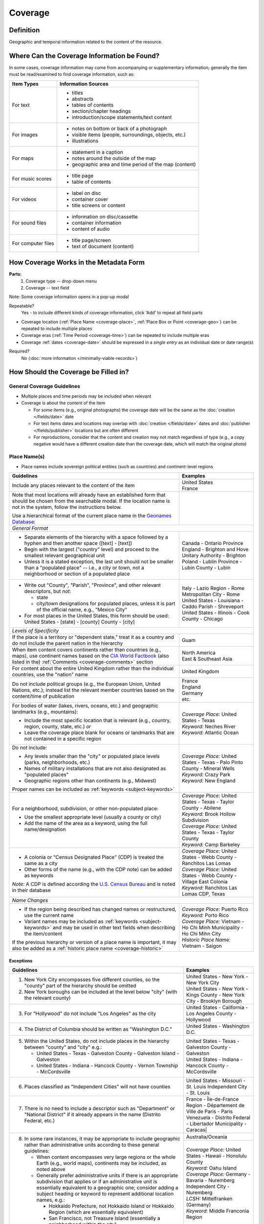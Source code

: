 ########
Coverage
########


.. _coverage_definition:

**********
Definition
**********

Geographic and temporal information related to the content of the resource.


.. _coverage-sources:

********************************************
Where Can the Coverage Information be Found?
********************************************

In some cases, coverage information may come from accompanying or supplementary information; generally the item must be read/examined to find coverage information, such as:

+---------------------------------------+-------------------------------------------------------+
|**Item Types**                         |**Information Sources**                                |
+=======================================+=======================================================+
|For text                               |- titles                                               |
|                                       |- abstracts                                            |
|                                       |- tables of contents                                   |
|                                       |- section/chapter headings                             |
|                                       |- introduction/scope statements/text content           |
+---------------------------------------+-------------------------------------------------------+
|For images                             |- notes on bottom or back of a photograph              |
|                                       |- visible items (people, surroundings, objects, etc.)  |
|                                       |- illustrations                                        |
+---------------------------------------+-------------------------------------------------------+
|For maps                               |- statement in a caption                               |
|                                       |- notes around the outside of the map                  |
|                                       |- geographic area and time period of the map (content) |
+---------------------------------------+-------------------------------------------------------+
|For music scores                       |- title page                                           |
|                                       |- table of contents                                    |
+---------------------------------------+-------------------------------------------------------+
|For videos                             |- label on disc                                        |
|                                       |- container cover                                      |
|                                       |- title screens or content                             |
+---------------------------------------+-------------------------------------------------------+
|For sound files                        |- information on disc/cassette                         |
|                                       |- container information                                |
|                                       |- content of audio                                     |
+---------------------------------------+-------------------------------------------------------+
|For computer files                     |- title page/screen                                    |
|                                       |- text of document (content)                           |
+---------------------------------------+-------------------------------------------------------+


.. _coverage-form:

***************************************
How Coverage Works in the Metadata Form
***************************************

.. image:: ../_static/images/edit-coverage.png
   :alt: Screenshot of coverage element in metadata editing system.
   
   
**Parts:**
	1. Coverage type -- drop-down menu
	2. Coverage -- text field

Note: Some coverage information opens in a pop-up modal

Repeatable?
	Yes - to include different kinds of coverage information, click 'Add' to repeat all field parts
	
	
-   Coverage location (:ref:`Place Name <coverage-place>`, :ref:`Place Box or Point <coverage-geo>`) can be repeated to include
    multiple places
-   Coverage eras (:ref:`Time Period <coverage-time>`) can be repeated to include multiple eras
-   Coverage :ref:`dates <coverage-date>` should be expressed in a *single entry* as an
    individual date or date range(s)

Required?
   No (:doc:`more information </minimally-viable-records>`)


.. _coverage-fill:

*************************************
How Should the Coverage be Filled in?
*************************************

General Coverage Guidelines
===========================

-   Multiple places and time periods may be included when relevant
-   Coverage is about the content of the item

    -   For some items (e.g., original photographs) the coverage date
        will be the same as the :doc:`creation </fields/date>` date
    -   For text items dates and locations may overlap with :doc:`creation </fields/date>`
        dates and :doc:`publisher </fields/publisher>` locations but are often different
    -   For reproductions, consider that the content and creation may
        not match regardless of type (e.g., a copy negative would have a
        different creation date than the coverage date, which will match
        the original photo)

.. _coverage-place:

Place Name(s)
=============

-   Place names include sovereign political entities (such as countries)
    and continent-level regions


+-------------------------------------------------------------------------------+------------------------------------------------+
|**Guidelines**                                                                 |**Examples**                                    |
+===============================================================================+================================================+
|Include any places relevant to the content of the item                         | | United States                                |
|                                                                               | | France                                       |
+-------------------------------------------------------------------------------+------------------------------------------------+
|Note that most locations will already have an established form that should be  |                                                |
|chosen from the searchable modal.  If the location name is not in the system,  |                                                |
|follow the instructions below.                                                 |                                                |
|                                                                               |                                                |
|Use a hierarchical format of the current place name in the                     |                                                |
|`Geonames Database <http://www.geonames.org/>`_:                               |                                                |
+-------------------------------------------------------------------------------+------------------------------------------------+
|*General Format*                                                                                                                |
+-------------------------------------------------------------------------------+------------------------------------------------+
|-  Separate elements of the hierarchy with a space followed by a hyphen and    | | Canada - Ontario Province                    |
|   then another space ([text] - [text])                                        |                                                |
|                                                                               | | England - Brighton and Hove Unitary          |
|-  Begin with the largest ("country" level) and proceed to the smallest        |   Authority - Brighton                         |
|   relevant geographical unit                                                  |                                                |
|                                                                               | | Poland - Lublin Province - Lubin County -    |
|-  Unless it is a stated exception, the last unit should not be smaller than a |   Lubin                                        |
|   "populated place" -- i.e., a city or town, not a neighborhood or section of |                                                |
|   a populated place                                                           |                                                |
+-------------------------------------------------------------------------------+------------------------------------------------+
|-  Write out "County", "Parish", "Province", and other relevant descriptors,   | | Italy - Lazio Region - Rome Metropolitan City|
|   but *not*:                                                                  |   - Rome                                       |
|                                                                               |                                                |
|   -   state                                                                   | | United States - Louisiana - Caddo Parish -   |
|   -   city/town designations for populated places, unless it is part of the   |   Shreveport                                   |
|       official name, e.g., "Mexico City"                                      |                                                |
|                                                                               |                                                |
|-  For most places in the United States, this form should be used:             | | United States - Illinois - Cook County -     |
|   United States - [state] - [county] County - [city]                          |   Chicago                                      |
+-------------------------------------------------------------------------------+------------------------------------------------+
|*Levels of Specificity*                                                                                                         |
+-------------------------------------------------------------------------------+------------------------------------------------+
|If the place is a territory or "dependent state," treat it as a country and do |Guam                                            |
|not include the parent nation in the hierarchy                                 |                                                |
+-------------------------------------------------------------------------------+------------------------------------------------+
|When item content covers continents rather than countries (e.g., maps), use    | | North America                                |
|continent names based on the `CIA World Factbook                               | | East & Southeast Asia                        |
|<https://www.cia.gov/the-world-factbook/countries/world>`_ (also listed in the)|                                                |
|:ref:`Comments <coverage-comments>` section                                    |                                                |
+-------------------------------------------------------------------------------+------------------------------------------------+
|For content about the entire United Kingdom rather than the individual         |United Kingdom                                  |
|countries, use the "nation" name                                               |                                                |
+-------------------------------------------------------------------------------+------------------------------------------------+
|Do not include political groups (e.g., the European Union, United Nations,     | | France                                       |
|etc.); instead list the relevant member countries based on the content/time of | | England                                      |
|publication                                                                    | | Germany                                      |
|                                                                               | | etc.                                         |
+-------------------------------------------------------------------------------+------------------------------------------------+
|For bodies of water (lakes, rivers, oceans, etc.) and geographic landmarks     | | *Coverage Place:* United States - Texas      |
|(e.g., mountains):                                                             | | *Keyword:* Neches River                      |
|                                                                               |                                                |
|- Include the most specific location that is relevant (e.g., country, region,  |                                                |
|  county, state, etc.) *or*                                                    |                                                |
|- Leave the coverage place blank for oceans or landmarks that are not          | | *Keyword:* Atlantic Ocean                    |
|  contained in a specific region                                               |                                                |
+-------------------------------------------------------------------------------+------------------------------------------------+
|Do not include:                                                                | | *Coverage Place:* United States - Texas -    |
|                                                                               |   Palo Pinto County - Mineral Wells            |
|- Any levels smaller than the "city" or populated place levels (parks,         | | *Keyword:* Crazy Park                        |
|  neighborhoods, etc.)                                                         |                                                |
|- Names of military installations that are not also designated as "populated   |                                                |
|  places"                                                                      |                                                |
|- Geographic regions other than continents (e.g., Midwest)                     | | *Keyword:* New England                       |
|                                                                               |                                                |
|Proper names can be included as :ref:`keywords <subject-keywords>`             |                                                |
+-------------------------------------------------------------------------------+------------------------------------------------+
|For a neighborhood, subdivision, or other non-populated place:                 | | *Coverage Place:* United States - Texas -    |
|                                                                               |   Taylor County - Abilene                      |
|- Use the smallest appropriate level (usually a county or city)                | | *Keyword:* Brook Hollow Subdivision          |
|- Add the name of the area as a keyword, using the full name/designation       |                                                |
|                                                                               | | *Coverage Place:* United States - Texas -    |
|                                                                               |   Taylor County                                |
|                                                                               | | *Keyword:* Camp Barkeley                     |
+-------------------------------------------------------------------------------+------------------------------------------------+
|-   A colonia or "Census Designated Place" (CDP) is treated the same as a city | | *Coverage Place:* United States - Webb County|
|                                                                               |   - Ranchitos Las Lomas                        |
|-   Other forms of the name (e.g., with the CDP note) can be added as keywords |                                                |
|                                                                               | | *Coverage Place:* United States - Webb County|
|                                                                               |   - Village East Colonia                       |
|*Note:* A CDP is defined according the `U.S. Census Bureau                     |                                                |
|<https://data.census.gov>`_ and is noted in their database                     | | *Keyword:* Ranchitos Las Lomas CDP, Texas    |
+-------------------------------------------------------------------------------+------------------------------------------------+
|*Name Changes*                                                                                                                  |
+-------------------------------------------------------------------------------+------------------------------------------------+
|-   If the region being described has changed names or restructured, use the   | | *Coverage Place:* Puerto Rico                |
|    current name                                                               | | *Keyword:* Porto Rico                        |
|                                                                               |                                                |
|-   Variant names may be included as :ref:`keywords <subject-keywords>` and may|                                                |
|    be used in other text fields when describing the item/content              | | *Coverage Place:* Vietnam - Ho Chi Minh      |
|                                                                               |   Municipality - Ho Chi Mihn City              |
|If the previous hierarchy or version of a place name is important, it may also | | *Historic Place Name:* Vietnam - Saigon      |
|be added as a :ref:`historic place name <coverage-historic>`                   |                                                |
+-------------------------------------------------------------------------------+------------------------------------------------+

Exceptions
----------
+-------------------------------------------------------------------------------+---------------------------------------------+
|**Guidelines**                                                                 |**Examples**                                 |
+===============================================================================+=============================================+
|1. New York City encompasses five different counties, so the "county" part of  | | United States - New York - New York City  |
|   the hierarchy should be omitted                                             |                                             |
|                                                                               | | United States - New York - Kings County - |
|2. New York boroughs can be included at the level below "city" (with the       |   New York City - Brooklyn Borough          |
|   relevant county)                                                            |                                             |
+-------------------------------------------------------------------------------+---------------------------------------------+
|3. For "Hollywood" do not include "Los Angeles" as the city                    |United States - California - Los Angeles     |
|                                                                               |County - Hollywood                           |
+-------------------------------------------------------------------------------+---------------------------------------------+
|4. The District of Columbia should be written as "Washington D.C."             |United States - Washington D.C.              |
+-------------------------------------------------------------------------------+---------------------------------------------+
|5. Within the United States, do not include places in the hierarchy between    | | United States - Texas - Galveston County -|
|   "county" and "city" e.g.:                                                   |   Galveston                                 |
|                                                                               |                                             |
|   -  United States - Texas - Galveston County - Galveston Island - Galveston  | | United States - Indiana - Hancock County -|
|   -  United States - Indiana - Hancock County - Vernon Township - McCordsville|   McCordsville                              |
+-------------------------------------------------------------------------------+---------------------------------------------+
|6. Places classified as "Independent Cities" will not have counties            |United States - Missouri - St. Louis         |
|                                                                               |Independent City - St. Louis                 |
+-------------------------------------------------------------------------------+---------------------------------------------+
|7. There is no need to include a descriptor such as "Department" or "National  | | France - Île-de-France Region -           |
|   District" if it already appears in the name (Distrito Federal, etc.)        |   Département de Ville de Paris - Paris     |
|                                                                               |                                             |
|                                                                               | | Venezuela - Distrito Federal - Libertador |
|                                                                               |   Municipality - Caracas|                   |
+-------------------------------------------------------------------------------+---------------------------------------------+
|8. In some rare instances, it may be appropriate to include geographic rather  | | Australia/Oceania                         |
|   than administrative units according to these general guidelines:            +---------------------------------------------+
|                                                                               | | *Coverage Place:* United States - Hawaii -|
|   -   When content encompasses very large regions or the whole Earth (e.g.,   |   Honolulu County                           |
|       world maps), continents may be included, as noted above                 | | *Keyword:* Oahu Island                    |
|                                                                               |                                             |
|   -   Generally prefer administrative units if there is an appropriate        |                                             |
|       subdivision that applies or if an administrative unit is essentially    | | *Coverage Place:* Germany - Bavaria -     |
|       equivalent to a geographic one; consider adding a subject heading or    |   Nuremberg Independent City - Nuremberg    |
|       keyword to represent additional location names, e.g.:                   | | *LCSH:* Mittelfranken (Germany)           |
|                                                                               | | *Keyword:* Middle Franconia Region        |
|       -   Hokkaido Prefecture, not Hokkaido Island or Hokkaido Region (which  +---------------------------------------------+
|           are essentially equivalent)                                         | | Russia - Siberia Region                   |
|       -   San Francisco, not Treasure Island (essentially a neighborhood      |                                             |
|           within the city)                                                    | | England - Bedfordshire Region             |
|       -   Central America and Caribbean (region) vs. West Indies Region       |                                             |
|           (*only* the Caribbean island group)                                 | | China - Namoa Island                      |
|                                                                               |                                             |
|   -   If a region or an island is the most appropriate location, it can be    | | Indonesia - South Kalimantan Province -   |
|       used in place of an administrative division                             |   Pulau Laut                                |
|                                                                               |                                             |
|       -   For non-U.S. locations:                                             | | Borneo Island                             |
|                                                                               +---------------------------------------------+
|           -   List regions and islands in the format                          | | United States - Alaska - Kiska Island     |
|               {country} - {name} Island or {country} - {name} Region          |                                             |
|           -   Only include additional subdivisions when necessary to          | | United States - Hawaii - Molokai Island   |
|               distinguish  different locations (e.g., a country that has two  |                                             |
|               islands with the same name)                                     |                                             |
|           -   If a geographic island is administratively split among multiple |                                             |
|               countries, list only the island name                            | | *LCSH:* Northwest, Pacific                |
|                                                                               |                                             |
|       -   For U.S. locations:                                                 |                                             |
|                                                                               | | *LCSH:* Middle West                       |
|           -   If an island does not have an appropriate administrative unit,  | | *Keyword:* Midwestern states              |
|               use the format United States - {state} - {name} Island          |                                             |
|           -   U.S. regions should be represented as subjects (e.g., Midwest,  |                                             |
|               New England, etc.)                                              |                                             |
+-------------------------------------------------------------------------------+---------------------------------------------+

.. _coverage-historic:

Historic Place Name
===================

-   For places that have changed names, it may be appropriate to include a historic place name,
    so that users can still search the location in the coverage field
-   Generally, historic place name(s) will be added in addition to coverage place value(s) that use
    the current version of the location's name
-   In some cases, it may be more appropriate to put the name in a keyword instead, such as the name for a body
    of water (which is excluded from place names), even if it is a historic usage

+-------------------------------------------------------------------------------+------------------------------------------------+
|**Guidelines**                                                                 |**Examples**                                    |
+===============================================================================+================================================+
|-   Add the historic name of the location                                      |Yugoslavia - Brod                               |
|                                                                               +------------------------------------------------+
|-   If known, use a hierarchical format to provide context                     |United States - Indian Territory - Canadian     |
|                                                                               |County - El Reno                                |
|                                                                               +------------------------------------------------+
|                                                                               |U.S.S.R.                                        |
|                                                                               +------------------------------------------------+
|                                                                               |France - Alsace Region - Bas-Rhin Department -  |
|                                                                               |Herrlisheim                                     |
|                                                                               +------------------------------------------------+
|                                                                               |New Spain                                       |
+-------------------------------------------------------------------------------+------------------------------------------------+


.. _coverage-geo:

Geocoordinates
==============

-   Place point and place box are used to represent specific coordinates
    when available information is more specific than a place name (e.g.,
    place points should not be dropped in a city center unless that is
    the actual location of the content)
-   Values may be approximate, but should be as accurate as possible 
-   After choosing place point or place box in the drop-down menu,
    clicking in the text area will pop up with a Google Maps interface
    
    -   Follow the instructions in the modal to place a precise point or
        to draw a box representing the area
    -   Click "Insert" to save the information (the coordinates will
        automatically be saved in the record)
        
-   Geocoordinate options are repeatable, but multiple point(s) or box(es)
    should be used sparingly, and only when this level of specificity
    is appropriate
-	Since these represent different/more specific information, geocoordinate
	entries should only be use along with the appropriate place name(s)

Place Point
-----------

-   Place points are appropriate to denote a specific location such as:

    -   The vantage point of an image (generally from ground level)
    -   Marking the center of a building for an interior photo (or
        unknown vantage point of a known building)
    -   Textual content about a building or specific location
    -   Audio/video recorded at a known location (e.g., a building or
        vantage point)

Place Box
---------

-   Place boxes are appropriate when content encompasses an entire area,
    such as:
    
    -   A map
    -   An aerial photograph
    -   An architectural drawing
    -   A technical report about the survey of a specific area
    -   A pamphlet/guide for a park, historic estate, etc.


Multiple Geocodes
-----------------

-   In specific cases where the content encompasses multiple points/areas
    place points and place boxes are repeatable, such as:
    
    -   A photo/image collage of multiple buildings or locations-
    -   A technical report of study about multiple discreet areas
    -   A map (box) with an inset photo (point)
    -   Different maps printed on two sides of the same sheet


.. _coverage-time:

Time Period
===========

-   Time period refers specifically to the browse structure used for
    Portal records
-   Time period(s) should be chosen from the `controlled vocabulary <https://digital2.library.unt.edu/vocabularies/coverage-eras>`__
    to reflect the era(s) of the content
-   In cases where the years of the time periods overlap, always use the
    most generic era unless a more specific one applies
-   It is important to include the time period whenever possible in
    Portal records for browsing

.. _coverage-date:

Dates
=====

-   Use the 'Coverage Date' qualifier for date(s) represented or
    discussed in the content
-   Note that coverage dates will often be broader than the creation
    date for textual materials (do not copy the creation date as the coverage date
    unless it matches the content)
-   Include exact dates when applicable
-   Only use a *single coverage date entry*, even when documenting multiple dates or ranges
-   Use proper formatting:


+-------------------------------------------------------------------------------+------------------------------------------------+------------------+
|**Guidelines**                                                                 |**Examples**                                                       |
+===============================================================================+================================================+==================+
|-  Write dates using the format YYYY-MM-DD, separating sections with a single  |A photograph taken February 16, 1958            |1958-02-16        |
|   hyphen                                                                      |                                                |                  |
+-------------------------------------------------------------------------------+------------------------------------------------+------------------+
|-  Include partial dates if content discusses a whole year (YYYY) or month     |A calendar of events for August 2001            |2001-08           |
|   YYYY-MM), or if that is the most specific date that can be determined       +------------------------------------------------+------------------+
|                                                                               |An annual report for calendar year 1972         |1972              |
|                                                                               +------------------------------------------------+------------------+
|                                                                               |A letter written sometime in 1852               |1852              |
+-------------------------------------------------------------------------------+------------------------------------------------+------------------+
|*Uncertain Dates*                                                                                                                                  |
+-------------------------------------------------------------------------------+------------------------------------------------+------------------+
|-  If a date is uncertain, use a question mark at the end                      |A map documenting a survey, believed to have    |1720?             |
|                                                                               |occurred in 1720                                |                  |
|-  It the specific year is unknown (e.g., a decade), the last digit can be     +------------------------------------------------+------------------+
|   replaced by "X"                                                             |A book discussing trends of the 1970s           |197X              |
+-------------------------------------------------------------------------------+------------------------------------------------+------------------+
|-  Approximate ("circa") dates are represented with a tilde at the end         |A letter written mid-May 1862, discussing       |1862-05~          |
|                                                                               |general news without specific dates             |                  |
+-------------------------------------------------------------------------------+------------------------------------------------+------------------+
|-  For B. C. dates, include a hyphen at the front of the date                  |A report on archeological findings from 601 BC  |-0601             |
|-  The year must have at least 4 digits                                        |                                                |                  |
+-------------------------------------------------------------------------------+------------------------------------------------+------------------+
|*Date Ranges*                                                                                                                                      |
+-------------------------------------------------------------------------------+------------------------------------------------+------------------+
|-  For a single, inclusive date range, use the interval notation               |A journal with article content ranging 1908-1928|1908/1928         |
|                                                                               +------------------------------------------------+------------------+
|                                                                               |An interview discussing events from roughly 2013|2013~/2018        |
|                                                                               |until 2018, when it was recorded                |                  |
|                                                                               +------------------------------------------------+------------------+
|                                                                               |Annual financial report for fiscal year 2003    |2002-09-01/2003-  |
|                                                                               |                                                |08-31             |
+-------------------------------------------------------------------------------+------------------------------------------------+------------------+
|-  To represent a particular date within a known range, use one-of-a-set       |A photograph taken at an event held September   |[1974-09-12..1974-|
|   notation                                                                    |12-15, 1974                                     |09-15]            |
|                                                                               |                                                |                  |
|   (This generally applies to photos, where the content matches the creation   |                                                |                  |
|   date)                                                                       |                                                |                  |
+-------------------------------------------------------------------------------+------------------------------------------------+------------------+
|-  For multiple (inclusive) dates or date ranges that are *not consecutive*,   |Report documenting data collected in  1900,     |{1900,1950,2000}  |
|   use multiple date notation with {curly brackets}                            |1950, and 2000                                  |                  |
|                                                                               +------------------------------------------------+------------------+
|   (This is primarily applicable when it is important to emphasize that the    |Thesis comparing various aspects of WWI and WWII|{1914-07..1918-11,|
|   content is *only* about multiple separate dates that are significant.  In   |                                                |1939-09..1945-09} |
|   most cases a general or approximate range is sufficient.)                   |                                                |                  |
+-------------------------------------------------------------------------------+------------------------------------------------+------------------+



For additional date formats and examples, see :ref:`General Date Rules <date-fill>`.


.. _coverage-examples:

**************
Other Examples
**************

Drawing: Bird's eye view of Denton, Denton County, Texas: 1883
   -    *Place Name:* United States - Texas - Denton County - Denton
   -    *Coverage Date:* 1883
   -    *Time Period:* new-sou: New South, Populism, Progressivism, and the Great Depression, 1876-1939

Map: Hispania nova
   -    *Place Name:* Spain
   -    *Place Name:* Mexico
   -    *Time Period:* eur-tex: European Explorers in Texas, 1519-1689

Letter to Cromwell Anson Jones, May 19, 1869
   -    *Place Name:* United States - Texas - Galveston County - Galveston
   -    *Time Period:* civ-war: Civil War and Reconstruction, 1861-1876
   -    *Coverage Date:* 1869-05

Photograph: 1918 Morning After
   -    *Place Name:* United States - Texas - Denton County - Aubrey
   -    *Time Period:* new-sou: New South, Populism, Progressivism, and the Great Depression, 1876-1939
   -    *Coverage Date:* 1918-04-15

[Bell County Ex-Confederate Association Ledger]
   -    *Place Name:* United States - Texas - Bell County - Belton
   -    *Time Period:* new-sou: New South, Populism, Progressivism, and the Great Depression, 1876-1939
   -    *Coverage Date:* 1888~/1920

Map: Bachman Lake Park: Hike and Bike Trail Plan
   -    *Place Name:* United States - Texas - Dallas County - Dallas
   -    *Coverage Date:* 1983-03
   -    *Time Period:* mod-tim: Into Modern Times, 1939-Present
   -    *Place Box:* N:32.8683058054, E:-96.8294005002, S: 32.8437915023, W:-96.8905119504

[Letter to Johnson Moorhead from H. T. Hathaway]
   -    *Place Name:* United States - Kansas - Reno County - Turon
   -    *Time Period:* new-sou: New South, Populism, Progressivism, and the Great Depression, 1876-1939
   -    *Coverage Date:* 1888

French World War I poster
   -    *Place Name:* France
   -    *Coverage Date:* 1914/1917

[House at 911 N. Sycamore]
    -   *Place Name:* United States - Texas - Anderson County - Palestine
    -   *Coverage Date:* 1991-06
    -   *Time Period:* mod-tim: Into Modern Times, 1939-Present
    -   *Place Point:* 31.7671795871, -95.6326822933

Map: Abernathy Quadrangle
   -    *Place Name:* United States - Texas - Lubbock County - Abernathy
   -    *Place Name:* United States - Texas - Hale County
   -    *Place Box (map boundaries):* N:33.88, E:-101.75, S: 33.75, W:-101.88
   -    *Place Point (center of quadrangle):* 33.81, -101.81
   -    *Time Period:* tex-land: The Texas Landscape

Map: Encinal County
   -    *Place Name:* United States - Texas - Webb County
   -    *Historic Place Name:* United States - Texas - Encinal County
   -    *Time Period:* tex-fron: The Texas Frontier, 1846-1861
   -    *Time Period:* tex-land: The Texas Landscape

Photograph: The Arsenal - Kremlin offices 
   -    *Place Name:* Russia - Moscow Federal City - Moscow
   -    *Historic Place Name:* U.S.S.R.
   -    *Coverage Date:* 1985
   -    *Place Point:* 55.752042, 37.617935 
   -    *Time Period:* mod-tim: Into Modern Times, 1939-Present

1988 Historical Calendar: Mayors of Denton
   -    *Place Name:* United States - Texas - Denton County - Denton
   -    *Coverage Date:* 1848-08~/1988
   -    *Time Period:* new-sou: New South, Populism, Progressivism, and the Great Depression, 1876-1939
   -    *Time Period:* mod-tim: Into Modern Times, 1939-Present

Newsletter: Division Log, Number 7158, July 14, 1987
   -    *Place Name:* United States - Tarrant County - Fort Worth
   -    *Coverage Date:* 1978/1987-07-14
   -    *Time Period:* mod-tim: Into Modern Times, 1939-Present
   
[Heian Shrine]
   -   *Place Name:* Japan - Kyoto Urban Prefecture - Kyōto Municipality - Kyoto
   -   *Coverage Date:* 1978
   -   *Place Point:* north=35.016377; east=135.782221;


.. _coverage-comments:

********
Comments
********

-   Note: As of February 2014, we are using the `GeoNames Database`_ as
    the authority for place names rather than the Getty Thesaurus of
    Geographic Names.
-   Although the coverage element appears to repeat information that
    could also be placed in other elements, such as :doc:`subject/keywords </fields/subject>` and
    :doc:`date </fields/date>`, it is needed to provide the best interoperability with other
    metadata and resource-sharing systems.  To reduce duplication, it is 
    recommended to use coverage for any relevant *content* information and only
    duplicate it when it is applicable to the *creation* (e.g., the creation date/coverage date for original photographs).
-   It is strongly recommended that both coverage place(s) and coverage
    time period(s) be included when known (or reasonably inferred) in order to facilitate the browse
    structure for Portal records, and to provide the best
    interoperability with other metadata and resource-sharing systems.
-   Recommended best practice for encoding the date value is defined in
    the proposed standards from the Library of Congress: `Extended Date Time Format <https://www.loc.gov/standards/datetime/>`_
    
    -   For more information about date implementation and local
        practices, see the :doc:`Date </fields/date>` guidelines and the notes in
        the :ref:`Comments <date-comments>` section.


-   For coverage place names, the following continent names can be used
    in place of countries (derived from the `CIA World Factbook`_):
    
    -  Africa
    -  Antarctica
    -  Arctic*
    -  Australia/Oceania
    -  Central America and Caribbean
    -  Central Asia
    -  East & Southeast Asia
    -  Europe
    -  Middle East
    -  North America
    -  South America
    -  South Asia

*Note:* Although the "Arctic" is not on the list of continents, it is used as
a regional term for maps in the Factbook; it can be used when the item
is related to the whole Arctic region rather than specific
continents/countries

Based on the browse features in the `CIA World Factbook`_ the following countries are in the three Asian regions:


+-------------------------+-------------------------------+---------------------------------------+
|Central Asia             |East & Southeast Asia          |South Asia                             |
+=========================+===============================+=======================================+
| - Kazakhstan            |- Brunei                       |- Afghanistan                          |
| - Kyrgyzstan            |- Burma                        |- Bangladesh                           |
| - Russia                |- Cambodia                     |- Bhutan                               |
| - Tajikistan            |- China                        |- British Indian Ocean Territory       |
| - Turkmenistan          |- Hong Kong                    |- India                                |
| - Uzbekistan            |- Indonesia                    |- Maldives                             |
|                         |- Japan                        |- Nepal                                |
|                         |- Laos                         |- Pakistan                             |
|                         |- Macau                        |- Sri Lanka                            |
|                         |- Malaysia                     |                                       |
|                         |- Mongolia                     |                                       |
|                         |- North Korea                  |                                       |
|                         |- Papua New Guinea             |                                       |
|                         |- Paracel Islands              |                                       |
|                         |- Philippines                  |                                       |
|                         |- Singapore                    |                                       |
|                         |- South Korea                  |                                       |
|                         |- Spratly Islands              |                                       |
|                         |- Taiwan                       |                                       |
|                         |- Thailand                     |                                       |
|                         |- Timor-Leste                  |                                       |
|                         |- Vietnam                      |                                       |
+-------------------------+-------------------------------+---------------------------------------+

:ref:`Back <coverage-place>` to Coverage Place Names


.. _coverage-resources:

*********
Resources
*********

-   UNT Coverage Qualifier `Controlled Vocabulary <https://digital2.library.unt.edu/vocabularies/coverage-qualifiers/>`__

**Dates**

-   UNT Coverage Time Period `Controlled Vocabulary <https://digital2.library.unt.edu/vocabularies/coverage-eras>`__
-   Library of Congress `Extended Date Time Format`_

**Places**

- `GeoNames Database <http://www.geonames.org/>`_
- `Getty Thesaurus of Geographic Names <http://www.getty.edu/research/tools/vocabularies/tgn/>`_
- `CIA World Factbook`_
- `Member Countries of the European Union <https://european-union.europa.eu/principles-countries-history/eu-countries_en>`_
- `U.S. Census Bureau <https://data.census.gov>`_


**More Guidelines:**

-   :doc:`Quick-Start Metadata Guide </guides/quick-start-guide>`
-   `Metadata Home <https://library.unt.edu/metadata/>`_
